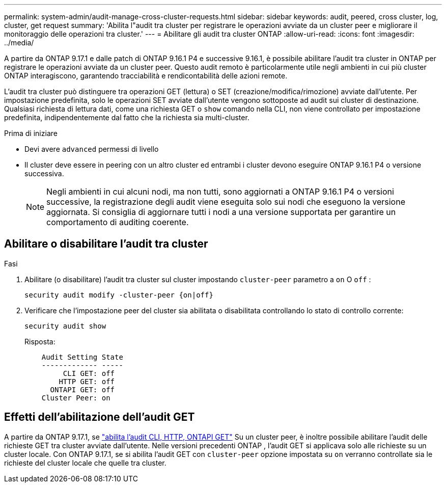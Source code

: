 ---
permalink: system-admin/audit-manage-cross-cluster-requests.html 
sidebar: sidebar 
keywords: audit, peered, cross cluster, log, cluster, get request 
summary: 'Abilita l"audit tra cluster per registrare le operazioni avviate da un cluster peer e migliorare il monitoraggio delle operazioni tra cluster.' 
---
= Abilitare gli audit tra cluster ONTAP
:allow-uri-read: 
:icons: font
:imagesdir: ../media/


[role="lead"]
A partire da ONTAP 9.17.1 e dalle patch di ONTAP 9.16.1 P4 e successive 9.16.1, è possibile abilitare l'audit tra cluster in ONTAP per registrare le operazioni avviate da un cluster peer. Questo audit remoto è particolarmente utile negli ambienti in cui più cluster ONTAP interagiscono, garantendo tracciabilità e rendicontabilità delle azioni remote.

L'audit tra cluster può distinguere tra operazioni GET (lettura) o SET (creazione/modifica/rimozione) avviate dall'utente. Per impostazione predefinita, solo le operazioni SET avviate dall'utente vengono sottoposte ad audit sui cluster di destinazione. Qualsiasi richiesta di lettura dati, come una richiesta GET o  `show` comando nella CLI, non viene controllato per impostazione predefinita, indipendentemente dal fatto che la richiesta sia multi-cluster.

.Prima di iniziare
* Devi avere  `advanced` permessi di livello
* Il cluster deve essere in peering con un altro cluster ed entrambi i cluster devono eseguire ONTAP 9.16.1 P4 o versione successiva.
+

NOTE: Negli ambienti in cui alcuni nodi, ma non tutti, sono aggiornati a ONTAP 9.16.1 P4 o versioni successive, la registrazione degli audit viene eseguita solo sui nodi che eseguono la versione aggiornata. Si consiglia di aggiornare tutti i nodi a una versione supportata per garantire un comportamento di auditing coerente.





== Abilitare o disabilitare l'audit tra cluster

.Fasi
. Abilitare (o disabilitare) l'audit tra cluster sul cluster impostando  `cluster-peer` parametro a  `on` O  `off` :
+
[source, cli]
----
security audit modify -cluster-peer {on|off}
----
. Verificare che l'impostazione peer del cluster sia abilitata o disabilitata controllando lo stato di controllo corrente:
+
[listing]
----
security audit show
----
+
Risposta:

+
[listing]
----
    Audit Setting State
    ------------- -----
         CLI GET: off
        HTTP GET: off
      ONTAPI GET: off
    Cluster Peer: on
----




== Effetti dell'abilitazione dell'audit GET

A partire da ONTAP 9.17.1, se  https://docs.netapp.com/us-en/ontap-cli/security-audit-modify.html["abilita l'audit CLI, HTTP, ONTAPI GET"^] Su un cluster peer, è inoltre possibile abilitare l'audit delle richieste GET tra cluster avviate dall'utente. Nelle versioni precedenti ONTAP , l'audit GET si applicava solo alle richieste su un cluster locale. Con ONTAP 9.17.1, se si abilita l'audit GET con  `cluster-peer` opzione impostata su  `on` verranno controllate sia le richieste del cluster locale che quelle tra cluster.
